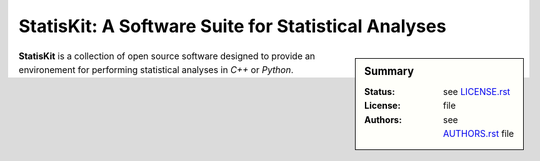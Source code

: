 StatisKit: A Software Suite for Statistical Analyses
####################################################

.. sidebar:: Summary

    :Status:  |READTHEDOCS|
    :License: |LICENSE|
    :Authors: |AUTHORS|

**StatisKit** is a collection of open source software designed to provide an environement for performing statistical analyses in *C++* or *Python*.
    
.. |LICENSE| replace:: see |LICENSEFILE|_ file

.. |AUTHORS| replace:: see |AUTHORSFILE|_ file

.. |LICENSEFILE| replace:: LICENSE.rst

.. _LICENSEFILE : LICENSE.rst

.. |AUTHORSFILE| replace:: AUTHORS.rst

.. _AUTHORSFILE : AUTHORS.rst

.. |TRAVIS| image:: https://travis-ci.org/StatisKit/StatisKit.svg?branch=master
           :target: https://travis-ci.org/StatisKit/StatisKit
           :alt: Travis

.. |COVERALLS| image:: https://coveralls.io/repos/github/StatisKit/StatisKit/badge.svg
               :target: https://coveralls.io/github/StatisKit/StatisKit?branch=master
               :alt: Coveralls

.. |LANDSCAPE| image:: https://landscape.io/github/StatisKit/StatisKit/master/landscape.svg?style=flat
                :target: https://landscape.io/github/StatisKit/StatisKit/master
                :alt: Landscape

.. |READTHEDOCS| image:: https://readthedocs.org/projects/StatisKit/badge/?version=v1.0.0
                :target: http://statiskit.readthedocs.io
                :alt: Read the Docs